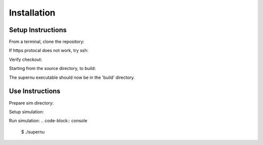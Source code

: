 Installation
============

Setup Instructions
------------------

From a terminal, clone the repository:

.. code-block:: console
        $ git clone https://github.com/lanl/SuperNu.git supernu


If https protocal does not work, try ssh:

.. code-block:: console
        $ git clone git@github.com:lanl/SuperNu.git supernu

Verify checkout:

.. code-block:: console
        $ cd supernu
        $ ls

Starting from the source directory, to build:

.. code-block:: console
        $ mkdir build
        $ cd build
        $ cmake ../supernu
        $ ccmake .           # (optionally) change configuration options
        $ make -j

The supernu executable should now be in the 'build' directory.


Use Instructions
----------------

Prepare sim directory:

.. code-block:: console
        $ mkdir -p ~/sim-supernu/test/run001
        $ cd ~/sim-supernu/test/run001
        $ cp ~/build/supernu .
        $ ln -sf ~/supernu/Data/* .
        $ ln -sf ~/supernu/Data/Atoms/* ./Atoms


Setup simulation:

.. code-block:: console
        $ cp -f ~/supernu/Input/input.str_r64 input.str
        $ cp -f ~/supernu/Input/input.w7.par input.par
        $ echo "in_name = 'w7_11r64'" >> input.par
        $ echo "in_comment = 'test simulation 1D'" >> input.par

Run simulation:
.. code-block:: console
        $ ./supernu

